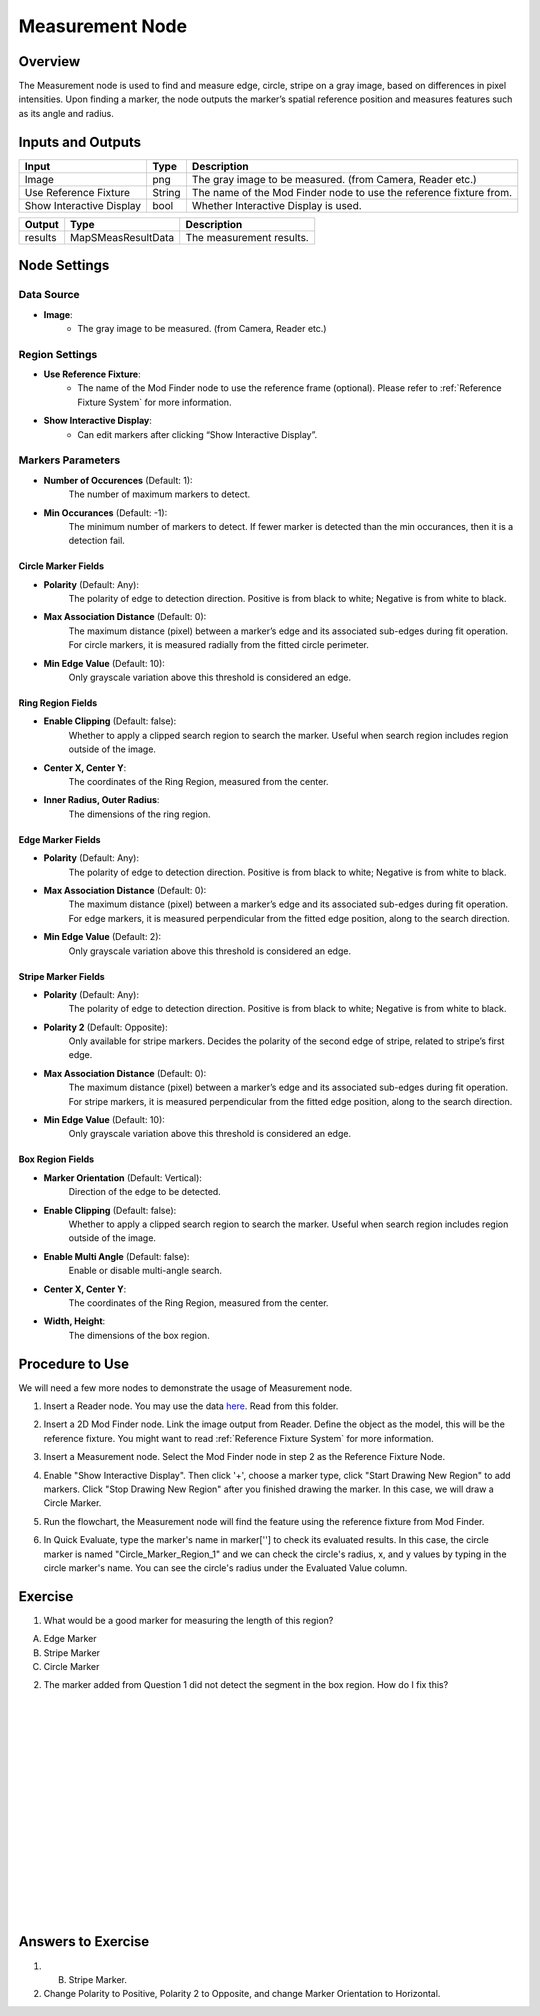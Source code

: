 Measurement Node 
==================

Overview
--------------------
The Measurement node is used to find and measure edge, circle, stripe on a gray image, based on differences in pixel intensities. 
Upon finding a marker, the node outputs the marker’s spatial reference position and measures features such as its angle and radius. 


.. image:: images/Measurement/measurement_overview_2.png
   :align: center

.. image:: images/Measurement/measurement_overview_1.png
   :align: center

.. image:: images/Measurement/measurement_0.jpg
   :align: center

Inputs and Outputs
--------------------

+----------------------------------------+-------------------------------+---------------------------------------------------------------------------------+
| Input                                  | Type                          | Description                                                                     |
+========================================+===============================+=================================================================================+
| Image                                  | png                           | The gray image to be measured. (from Camera, Reader etc.)                       |
+----------------------------------------+-------------------------------+---------------------------------------------------------------------------------+
| Use Reference Fixture                  | String                        | The name of the Mod Finder node to use the reference fixture from.              |
+----------------------------------------+-------------------------------+---------------------------------------------------------------------------------+
| Show Interactive Display               | bool                          | Whether Interactive Display is used.                                            |
+----------------------------------------+-------------------------------+---------------------------------------------------------------------------------+

+-------------------------+---------------------+------------------------------------------------------------------------+
| Output                  | Type                | Description                                                            |
+=========================+=====================+========================================================================+
| results                 | MapSMeasResultData  | The measurement results.                                               |
+-------------------------+---------------------+------------------------------------------------------------------------+

Node Settings
--------------------

Data Source
```````````````````
.. image:: images/Measurement/measurement_data_source.png
   :align: center

- **Image**:
     - The gray image to be measured. (from Camera, Reader etc.)

Region Settings
```````````````````
- **Use Reference Fixture**:
    - The name of the Mod Finder node to use the reference frame (optional). Please refer to :ref:`Reference Fixture System` for more information.

- **Show Interactive Display**:
    - Can edit markers after clicking “Show Interactive Display”.


Markers Parameters
```````````````````

.. image:: images/Measurement/measurement_markers_parameters.png
   :align: center

- **Number of Occurences** (Default: 1):
   The number of maximum markers to detect.

- **Min Occurances** (Default: -1):
   The minimum number of markers to detect. If fewer marker is detected than the min occurances, then it is a detection fail.

Circle Marker Fields
~~~~~~~~~~~~~~~~~~~~~~~~~

.. image:: images/Measurement/measurement_circle_marker_fields.png
   :align: center

- **Polarity** (Default: Any):
   The polarity of edge to detection direction. Positive is from black to white; Negative is from white to black.

- **Max Association Distance** (Default: 0):
   The maximum distance (pixel) between a marker’s edge and its associated sub-edges during fit operation.
   For circle markers, it is measured radially from the fitted circle perimeter.

- **Min Edge Value** (Default: 10):
   Only grayscale variation above this threshold is considered an edge.

Ring Region Fields
~~~~~~~~~~~~~~~~~~~~~~~~~

.. image:: images/Measurement/measurement_ring_region_fields.png
   :align: center

- **Enable Clipping** (Default: false):
   Whether to apply a clipped search region to search the marker. Useful when search region includes region outside of the image.

- **Center X, Center Y**:
   The coordinates of the Ring Region, measured from the center.

- **Inner Radius, Outer Radius**:
   The dimensions of the ring region.

Edge Marker Fields
~~~~~~~~~~~~~~~~~~~~~~~~~

- **Polarity** (Default: Any):
   The polarity of edge to detection direction. Positive is from black to white; Negative is from white to black.

- **Max Association Distance** (Default: 0):
   The maximum distance (pixel) between a marker’s edge and its associated sub-edges during fit operation.
   For edge markers, it is measured perpendicular from the fitted edge position, along to the search direction.

- **Min Edge Value** (Default: 2):
   Only grayscale variation above this threshold is considered an edge.

Stripe Marker Fields
~~~~~~~~~~~~~~~~~~~~~~~~~

.. image:: images/Measurement/measurement_stripe_marker_fields.png
   :align: center

- **Polarity** (Default: Any):
   The polarity of edge to detection direction. Positive is from black to white; Negative is from white to black.

- **Polarity 2** (Default: Opposite):
   Only available for stripe markers. Decides the polarity of the second edge of stripe, related to stripe’s first edge.

- **Max Association Distance** (Default: 0):
   The maximum distance (pixel) between a marker’s edge and its associated sub-edges during fit operation.
   For stripe markers, it is measured perpendicular from the fitted edge position, along to the search direction.

- **Min Edge Value** (Default: 10):
   Only grayscale variation above this threshold is considered an edge.

Box Region Fields
~~~~~~~~~~~~~~~~~~~~~~~~~

.. image:: images/Measurement/measurement_box_region_fields.png
   :align: center

- **Marker Orientation** (Default: Vertical):
   Direction of the edge to be detected.

- **Enable Clipping** (Default: false):
   Whether to apply a clipped search region to search the marker. Useful when search region includes region outside of the image.

- **Enable Multi Angle** (Default: false):
   Enable or disable multi-angle search.

- **Center X, Center Y**:
   The coordinates of the Ring Region, measured from the center.

- **Width, Height**:
   The dimensions of the box region.


Procedure to Use
--------------------
We will need a few more nodes to demonstrate the usage of Measurement node.

1. Insert a Reader node. You may use the data `here <https://daoairoboticsinc-my.sharepoint.com/:u:/g/personal/xchen_daoai_com/ETnjM6E8D89FsYDUfeMeBIUBSBxAuxVoCqcmJZMgbIYKdg?e=l4fBZ3>`_. Read from this folder.

.. image:: images/Measurement/measurement_procedure_1.png
   :scale: 60%

2. Insert a 2D Mod Finder node. Link the image output from Reader. Define the object as the model, this will be the reference fixture. You might want to read :ref:`Reference Fixture System` for more information. 

.. image:: images/Measurement/measurement_mod_finder_fixture_1.png
   :scale: 55%

.. image:: images/Measurement/measurement_mod_finder_fixture_2.png
   :scale: 100%

3. Insert a Measurement node. Select the Mod Finder node in step 2 as the Reference Fixture Node.

.. image:: images/Measurement/measurement_procedure_3.png
   :scale: 80%

4. Enable "Show Interactive Display". Then click '+', choose a marker type, click "Start Drawing New Region" to add markers. Click "Stop Drawing New Region" after you finished drawing the marker. In this case, we will draw a Circle Marker.

.. image:: images/Measurement/measurement_procedure_4_1.png
   :scale: 76%

.. image:: images/Measurement/measurement_procedure_4_2.png
   :scale: 60%

5. Run the flowchart, the Measurement node will find the feature using the reference fixture from Mod Finder.

.. image:: images/Measurement/measurement_procedure_5_1.png
   :scale: 85%

.. image:: images/Measurement/measurement_procedure_5_2.png
   :scale: 60%

.. image:: images/Measurement/measurement_flowchart.png
   :scale: 70%

6. In Quick Evaluate, type the marker's name in marker[''] to check its evaluated results. In this case, the circle marker is named "Circle_Marker_Region_1" and we can check the circle's radius, x, and y values by typing in the circle marker's name. You can see the circle's radius under the Evaluated Value column.

.. image:: images/Measurement/measurement_procedure_6_1.png
   :scale: 80%

.. image:: images/Measurement/measurement_procedure_6_2.png
   :scale: 80%

Exercise
--------------------
1. What would be a good marker for measuring the length of this region?

.. image:: images/Measurement/measurement_exercise_1.png
   :scale: 58%

A. Edge Marker
B. Stripe Marker 
C. Circle Marker

2. The marker added from Question 1 did not detect the segment in the box region. How do I fix this?

.. image:: images/Measurement/measurement_exercise_2_1.png
   :scale: 60%

|

.. image:: images/Measurement/measurement_exercise_2_2.png
   :scale: 80%

|
|
|
|
|
|
|
|
|
|
|
|
|
|
|

Answers to Exercise
--------------------
1. B. Stripe Marker.

2. Change Polarity to Positive, Polarity 2 to Opposite, and change Marker Orientation to Horizontal.

.. image:: images/Measurement/measurement_answer_2.png
   :scale: 60%